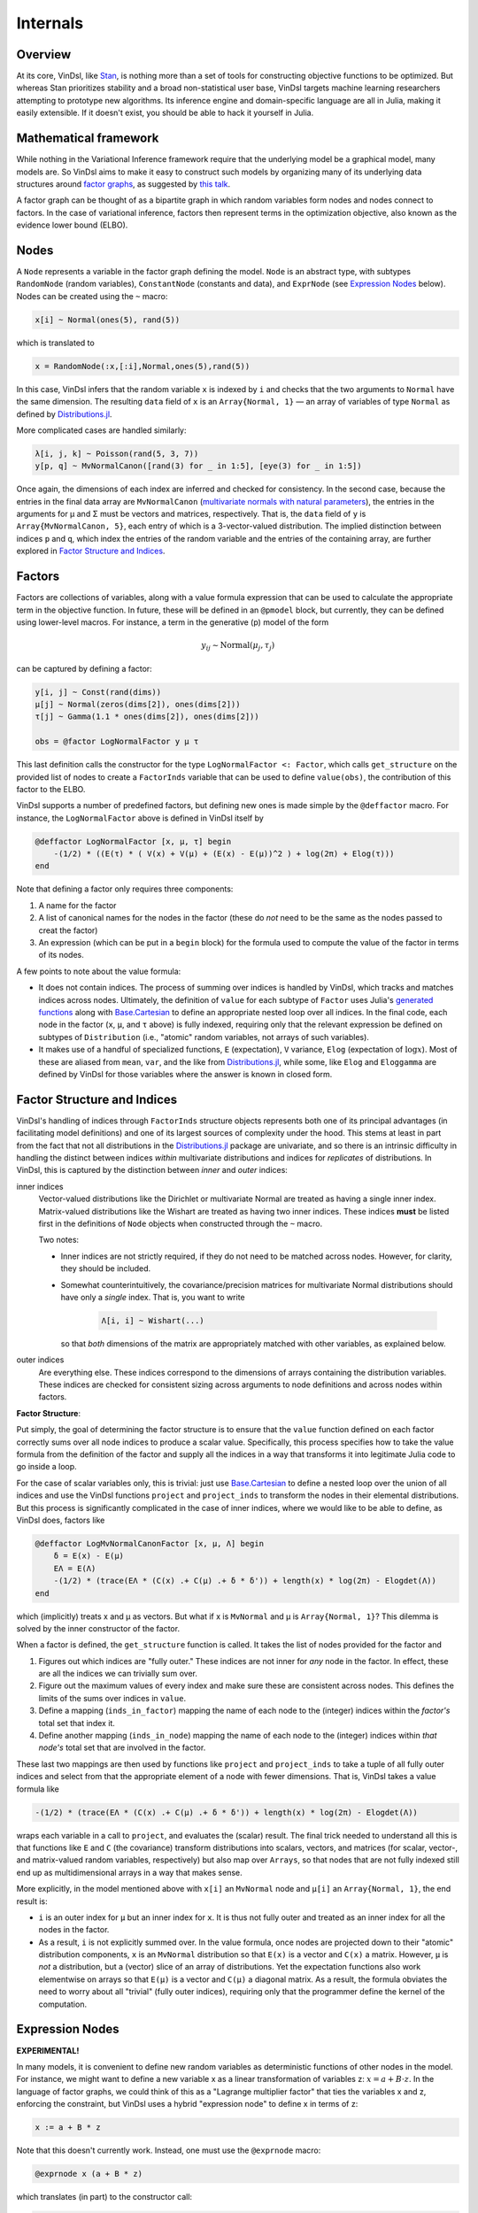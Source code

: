 .. _internals:

Internals
=========

Overview
--------
At its core, VinDsl, like `Stan <http://mc-stan.org>`_, is nothing more than a set of tools for constructing objective functions to be optimized. But whereas Stan prioritizes stability and a broad non-statistical user base, VinDsl targets machine learning researchers attempting to prototype new algorithms. Its inference engine and domain-specific language are all in Julia, making it easily extensible. If it doesn't exist, you should be able to hack it yourself in Julia.

Mathematical framework
-----------------------
While nothing in the Variational Inference framework require that the underlying model be a graphical model, many models are. So VinDsl aims to make it easy to construct such models by organizing many of its underlying data structures around `factor graphs <https://en.wikipedia.org/wiki/Factor_graph>`_, as suggested by `this talk <http://people.csail.mit.edu/dhlin/jubayes/julia_bayes_inference.pdf>`_.

A factor graph can be thought of as a bipartite graph in which random variables form nodes and nodes connect to factors. In the case of variational inference, factors then represent terms in the optimization objective, also known as the evidence lower bound (ELBO).

Nodes
-------
A ``Node`` represents a variable in the factor graph defining the model. ``Node`` is an abstract type, with subtypes ``RandomNode`` (random variables), ``ConstantNode`` (constants and data), and ``ExprNode`` (see `Expression Nodes`_ below). Nodes can be created using the ``~`` macro:

.. code-block:: julia

    x[i] ~ Normal(ones(5), rand(5))

which is translated to

.. code-block:: julia

    x = RandomNode(:x,[:i],Normal,ones(5),rand(5))

In this case, VinDsl infers that the random variable ``x`` is indexed by ``i`` and checks that the two arguments to ``Normal`` have the same dimension. The resulting ``data`` field of ``x`` is an ``Array{Normal, 1}`` — an array of variables of type ``Normal`` as defined by `Distributions.jl <https://github.com/JuliaStats/Distributions.jl>`_.

More complicated cases are handled similarly:

.. code-block:: julia

    λ[i, j, k] ~ Poisson(rand(5, 3, 7))
    y[p, q] ~ MvNormalCanon([rand(3) for _ in 1:5], [eye(3) for _ in 1:5])

Once again, the dimensions of each index are inferred and checked for consistency. In the second case, because the entries in the final data array are ``MvNormalCanon`` (`multivariate normals with natural parameters <http://distributionsjl.readthedocs.org/en/latest/multivariate.html#multivariate-normal-distribution>`_), the entries in the arguments for μ and Σ must be vectors and matrices, respectively. That is, the ``data`` field of ``y`` is ``Array{MvNormalCanon, 5}``, each entry of which is a 3-vector-valued distribution. The implied distinction between indices ``p`` and ``q``, which index the entries of the random variable and the entries of the containing array, are further explored in `Factor Structure and Indices`_.

Factors
-------
Factors are collections of variables, along with a value formula expression that can be used to calculate the appropriate term in the objective function. In future, these will be defined in an ``@pmodel`` block, but currently, they can be defined using lower-level macros. For instance, a term in the generative (p) model of the form

.. math::
    y_{ij} \sim \mathrm{Normal}(\mu_j, \tau_j)

can be captured by defining a factor:

.. code-block:: julia

    y[i, j] ~ Const(rand(dims))
    μ[j] ~ Normal(zeros(dims[2]), ones(dims[2]))
    τ[j] ~ Gamma(1.1 * ones(dims[2]), ones(dims[2]))

    obs = @factor LogNormalFactor y μ τ

This last definition calls the constructor for the type ``LogNormalFactor <: Factor``, which calls ``get_structure`` on the provided list of nodes to create a ``FactorInds`` variable that can be used to define ``value(obs)``, the contribution of this factor to the ELBO.

VinDsl supports a number of predefined factors, but defining new ones is made simple by the ``@deffactor`` macro. For instance, the ``LogNormalFactor`` above is defined in VinDsl itself by

.. code-block:: julia

    @deffactor LogNormalFactor [x, μ, τ] begin
        -(1/2) * ((E(τ) * ( V(x) + V(μ) + (E(x) - E(μ))^2 ) + log(2π) + Elog(τ)))
    end

Note that defining a factor only requires three components:

1. A name for the factor

2. A list of canonical names for the nodes in the factor (these do *not* need to be the same as the nodes passed to creat the factor)

3. An expression (which can be put in a ``begin`` block) for the formula used to compute the value of the factor in terms of its nodes.

A few points to note about the value formula:

- It does not contain indices. The process of summing over indices is handled by VinDsl, which tracks and matches indices across nodes. Ultimately, the definition of ``value`` for each subtype of ``Factor`` uses Julia's `generated functions <http://docs.julialang.org/en/release-0.4/manual/metaprogramming/#generated-functions>`_ along with `Base.Cartesian <http://docs.julialang.org/en/release-0.4/devdocs/cartesian/>`_ to define an appropriate nested loop over all indices. In the final code, each node in the factor (``x``, ``μ``, and ``τ`` above) is fully indexed, requiring only that the relevant expression be defined on subtypes of ``Distribution`` (i.e., "atomic" random variables, not arrays of such variables).

- It makes use of a handful of specialized functions, ``E`` (expectation), ``V`` variance, ``Elog`` (expectation of :math:`\log x`). Most of these are aliased from ``mean``, ``var``, and the like from `Distributions.jl <https://github.com/JuliaStats/Distributions.jl>`_, while some, like ``Elog`` and ``Eloggamma`` are defined by VinDsl for those variables where the answer is known in closed form.

Factor Structure and Indices
----------------------------
VinDsl's handling of indices through ``FactorInds`` structure objects represents both one of its principal advantages (in facilitating model definitions) and one of its largest sources of complexity under the hood. This stems at least in part from the fact that not all distributions in the `Distributions.jl <https://github.com/JuliaStats/Distributions.jl>`_ package are univariate, and so there is an intrinsic difficulty in handling the distinct between indices *within* multivariate distributions and indices for *replicates* of distributions. In VinDsl, this is captured by the distinction between *inner* and *outer* indices:

inner indices
    Vector-valued distributions like the Dirichlet or multivariate Normal are treated as having a single inner index. Matrix-valued distributions like the Wishart are treated as having two inner indices. These indices **must** be listed first in the definitions of ``Node`` objects when constructed through the ``~`` macro.

    Two notes:

    - Inner indices are not strictly required, if they do not need to be matched across nodes. However, for clarity, they should be included.

    - Somewhat counterintuitively, the covariance/precision matrices for multivariate Normal distributions should have only a *single* index. That is, you want to write

        .. code-block:: julia

            Λ[i, i] ~ Wishart(...)

      so that *both* dimensions of the matrix are appropriately matched with other variables, as explained below.

outer indices
    Are everything else. These indices correspond to the dimensions of arrays containing the distribution variables. These indices are checked for consistent sizing across arguments to node definitions and across nodes within factors.

**Factor Structure**:

Put simply, the goal of determining the factor structure is to ensure that the ``value`` function defined on each factor correctly sums over all node indices to produce a scalar value. Specifically, this process specifies how to take the value formula from the definition of the factor and supply all the indices in a way that transforms it into legitimate Julia code to go inside a loop.

For the case of scalar variables only, this is trivial: just use `Base.Cartesian <http://docs.julialang.org/en/release-0.4/devdocs/cartesian/>`_ to define a nested loop over the union of all indices and use the VinDsl functions ``project`` and ``project_inds`` to transform the nodes in their elemental distributions. But this process is significantly complicated in the case of inner indices, where we would like to be able to define, as VinDsl does, factors like

.. code-block:: julia

    @deffactor LogMvNormalCanonFactor [x, μ, Λ] begin
        δ = E(x) - E(μ)
        EΛ = E(Λ)
        -(1/2) * (trace(EΛ * (C(x) .+ C(μ) .+ δ * δ')) + length(x) * log(2π) - Elogdet(Λ))
    end

which (implicitly) treats x and μ as vectors. But what if x is ``MvNormal`` and μ is ``Array{Normal, 1}``? This dilemma is solved by the inner constructor of the factor.

When a factor is defined, the ``get_structure`` function is called. It takes the list of nodes provided for the factor and

1. Figures out which indices are "fully outer." These indices are not inner for *any* node in the factor. In effect, these are all the indices we can trivially sum over.

2. Figure out the maximum values of every index and make sure these are consistent across nodes. This defines the limits of the sums over indices in ``value``.

3. Define a mapping (``inds_in_factor``) mapping the name of each node to the (integer) indices within the *factor's* total set that index it.

4. Define another mapping (``inds_in_node``) mapping the name of each node to the (integer) indices within *that node's* total set that are involved in the factor.

These last two mappings are then used by functions like ``project`` and ``project_inds`` to take a tuple of all fully outer indices and select from that the appropriate element of a node with fewer dimensions. That is, VinDsl takes a value formula like

.. code-block:: julia

    -(1/2) * (trace(EΛ * (C(x) .+ C(μ) .+ δ * δ')) + length(x) * log(2π) - Elogdet(Λ))

wraps each variable in a call to ``project``, and evaluates the (scalar) result. The final trick needed to understand all this is that functions like ``E`` and ``C`` (the covariance) transform distributions into scalars, vectors, and matrices (for scalar, vector-, and matrix-valued random variables, respectively) but also map over ``Arrays``, so that nodes that are not fully indexed still end up as multidimensional arrays in a way that makes sense.

More explicitly, in the model mentioned above with ``x[i]`` an ``MvNormal`` node and ``μ[i]`` an ``Array{Normal, 1}``, the end result is:

- ``i`` is an outer index for ``μ`` but an inner index for ``x``. It is thus not fully outer and treated as an inner index for all the nodes in the factor.

- As a result, ``i`` is not explicitly summed over. In the value formula, once nodes are projected down to their "atomic" distribution components, ``x`` is an ``MvNormal`` distribution so that ``E(x)`` is a vector and ``C(x)`` a matrix. However, ``μ`` is *not* a distribution, but a (vector) slice of an array of distributions. Yet the expectation functions also work elementwise on arrays so that ``E(μ)`` is a vector and ``C(μ)`` a diagonal matrix. As a result, the formula obviates the need to worry about all "trivial" (fully outer indices), requiring only that the programmer define the kernel of the computation.

Expression Nodes
--------------------------------
**EXPERIMENTAL!**

In many models, it is convenient to define new random variables as deterministic functions of other nodes in the model. For instance, we might want to define a new variable x as a linear transformation of variables z: :math:`x = a + B \cdot z`. In the language of factor graphs, we could think of this as a "Lagrange multiplier factor" that ties the variables x and z, enforcing the constraint, but VinDsl uses a hybrid "expression node" to define x in terms of z:

.. code-block:: julia

    x := a + B * z

Note that this doesn't currently work. Instead, one must use the ``@exprnode`` macro:

.. code-block:: julia

    @exprnode x (a + B * z)

which translates (in part) to the constructor call:

.. code-block:: julia

    x = ExprNode(:x, :(a + B * z), Node[a, B, z])

Given this code, VinDsl constructs an ``ExprNode``, which calls ``get_structure`` (just like a factor) to determine the appropriate relationships among the indices for the constituent nodes.

What's more important (and trickier) is how ``@exprnode`` uses the supplied expression to calculate various expectations (``E``, ``V``, etc.) of the node x. Automating this calculation involves several steps:

1. For every expression node, a new ``ExprDist{V <: Val} <: Distribution`` is defined [#]_.

2. The macro defines node-specific versions of ``E``, ``V``, etc. that dispatch on this distribution type. These versions call several other macros that:

    - Wrap the expression defining the node in the appropriate expectation call (e.g., ``E``).

    - Wrap each symbol in a call to ``nodeextract``, which translates the symbol to the node variable.

    - Call ``@simplify`` on the result and use the resulting formula expression to define the function.

Of these steps, the most difficult is the definition of ``@simplify``. The macro does know some things. For instance [#]_:

.. code-block:: julia

    @simplify E(x.data[1] + y.data[1])
    E(x.data[1]) + E(y.data[1])

    @simplify E(x.data[1] * y.data[1] + 5)
    E(x.data[1]) * E(y.data[1]) + 5

but providing an entire computer algebra system is beyond the scope of the project, and it's unclear at present how much functionality will be supported. The details are in ``dsl.jl`` and involve the ``_simplify*`` functions that manipulate the AST. As always the tests (``expressiontests.jl``) are currently the best documentation for what works and what doesn't.

.. [#] This definition may be disastrous for performance, though, and is subject to change. Cf. `here <https://github.com/jmxpearson/VinDsl.jl/issues/3>`_.
.. [#] Note that ``@simplify`` assumes that nodes are independent, so that expectations of products are products of expectations.

Models
------
Models are currently pretty primitive. Models can be defined by

.. code-block:: julia

    m = VBModel(<list of nodes>, <list of factors>)

The ``VBModel`` constructor then constructs a factor graph (essentially a dictionary linking nodes to the factors that contain them) and performs some simple checks. Currently, the check is whether any given node is conjugate to all its factors, so that `conjugate updates`_ are possible. Each node in the graph is then supplied with an ``update_strategy``, which determines what algorithm is used to update the parameters of the node's posterior. The ``update!`` function then dispatches on the value of this strategy.

Update strategies are loaded in ``inference.jl``, which loads files from the ``inference`` folder.

Conjugate updates
-----------------
VinDsl does not currently have the power to determine conjugacy on its own. Rather, it relies on checking against possible conjugate updates provided with the ``@defnaturals`` macro:

.. code-block:: julia

    @defnaturals LogNormalFactor μ Normal begin
        Ex, Eτ = E(x), E(τ)
        (Ex * Eτ, -Eτ/2)
    end

This macro takes as its arguments a factor, a node within that factor (the name given to the variable in that factor's value formula, not the node), a distribution conjugate to that variable in that factor, and a formula specifying how to calculate the natural parameter updates for the given distribution from the factor. Much like the ``@deffactor`` macro, ``@defnaturals`` requires only that the formula defining the natural parameters be defined for a kernel of the calculation. VinDsl handles all the appropriate index summations through the ``naturals`` function in ``conjugacy.jl``. In addition, this machinery relies on definitions of natural parameters provided in the ``distributions`` folder for canonical exponential family forms. Conventions are as `here <https://en.wikipedia.org/wiki/Exponential_family#Table_of_distributions>`_.

When the ``update!`` function is called on a node that is conjugate to all factors connected with it, VinDsl calls ``naturals`` on each of these factors, which in return provide tuples of natural parameter "messages". These messages are then summed elementwise and used to update the node.

Automatic differentiation
-------------------------
Coming soon!

Automatic forward-mode differentiation will be handled through `ForwardDiff.jl <https://github.com/JuliaDiff/ForwardDiff.jl>`_. When the elbo is a sum over ``value(f)`` for all factors ``f``, the idea will be to create a wrapper function that takes as its lone argument an "unrolled" vector ``x``, "re-rolls" it into parameters for each of the nodes, and sums the value of each factor in the model. This ELBO function will then be differentiated as a function of ``x`` and the corresponding derivatives "re-rolled" and used to update the individual node parameters.
